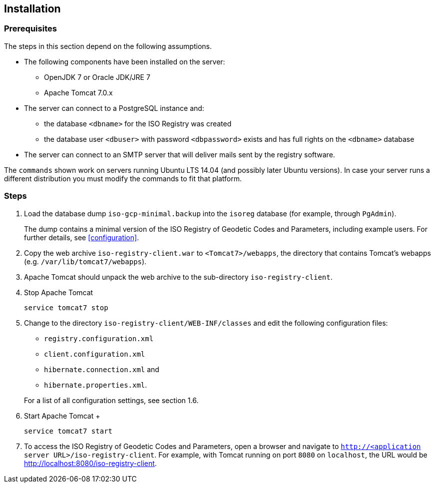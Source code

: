[[installation]]
== Installation

=== Prerequisites

The steps in this section depend on the following assumptions.

* The following components have been installed on the server:
** OpenJDK 7 or Oracle JDK/JRE 7
** Apache Tomcat 7.0.x

*	The server can connect to a PostgreSQL instance and:
** the database `<dbname>` for the ISO Registry was created
** the database user `<dbuser>` with password `<dbpassword>` exists and has full rights on the `<dbname>` database

* The server can connect to an SMTP server that will deliver mails sent by the registry software.

The `commands` shown work on servers running Ubuntu LTS 14.04 (and possibly later Ubuntu versions). In case your server runs a different distribution you must modify the commands to fit that platform.

=== Steps

. Load the database dump `iso-gcp-minimal.backup` into the `isoreg` database (for example, through `PgAdmin`). +
+
The dump contains a minimal version of the ISO Registry of Geodetic Codes and Parameters, including example users. For further details, see <<configuration>>.

. Copy the web archive `iso-registry-client.war` to `<Tomcat7>/webapps`, the directory that contains Tomcat's webapps (e.g. `/var/lib/tomcat7/webapps`).

. Apache Tomcat should unpack the web archive to the sub-directory `iso-registry-client`.

. Stop Apache Tomcat +
+
[source,sh]
----
service tomcat7 stop
----

. Change to the directory `iso-registry-client/WEB-INF/classes` and edit the following configuration files: +

** `registry.configuration.xml`
** `client.configuration.xml`
** `hibernate.connection.xml` and
** `hibernate.properties.xml`.

+
For a list of all configuration settings, see section 1.6.

. Start Apache Tomcat	+
+
[source,sh]
----
service tomcat7 start
----

. To access the ISO Registry of Geodetic Codes and Parameters, open a browser and navigate to `http://<application server URL>/iso-registry-client`. For example, with Tomcat running on port `8080` on `localhost`, the URL would be http://localhost:8080/iso-registry-client.
